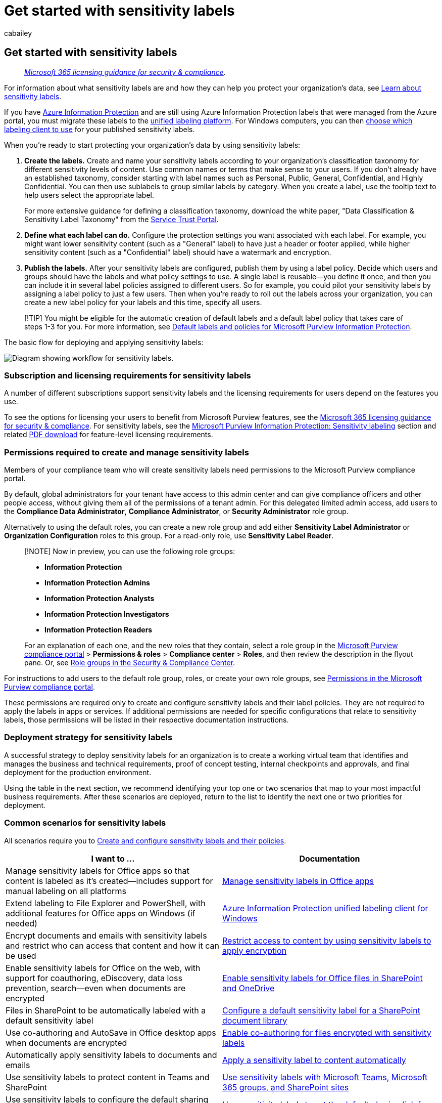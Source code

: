 = Get started with sensitivity labels
:audience: Admin
:author: cabailey
:description: Prescriptive steps for admins, licensing requirements, and common scenarios that use sensitivity labels to help protect your organization's data.
:f1.keywords: ["CSH"]
:manager: laurawi
:ms.author: cabailey
:ms.collection: ["M365-security-compliance", "tier1", "highpri", "SPO_Content", "m365solution-mip"]
:ms.date:
:ms.localizationpriority: high
:ms.service: O365-seccomp
:ms.topic: conceptual
:search.appverid: ["MOE150", "MET150"]

== Get started with sensitivity labels

____
_link:/office365/servicedescriptions/microsoft-365-service-descriptions/microsoft-365-tenantlevel-services-licensing-guidance/microsoft-365-security-compliance-licensing-guidance[Microsoft 365 licensing guidance for security & compliance]._
____

For information about what sensitivity labels are and how they can help you protect your organization's data, see xref:sensitivity-labels.adoc[Learn about sensitivity labels].

If you have link:/azure/information-protection/what-is-information-protection[Azure Information Protection] and are still using Azure Information Protection labels that were managed from the Azure portal, you must migrate these labels to the link:/azure/information-protection/faqs#how-can-i-determine-if-my-tenant-is-on-the-unified-labeling-platform[unified labeling platform].
For Windows computers, you can then link:/azure/information-protection/rms-client/use-client#choose-which-labeling-client-to-use-for-windows-computers[choose which labeling client to use] for your published sensitivity labels.

When you're ready to start protecting your organization's data by using sensitivity labels:

. *Create the labels.* Create and name your sensitivity labels according to your organization's classification taxonomy for different sensitivity levels of content.
Use common names or terms that make sense to your users.
If you don't already have an established taxonomy, consider starting with label names such as Personal, Public, General, Confidential, and Highly Confidential.
You can then use sublabels to group similar labels by category.
When you create a label, use the  tooltip text to help users select the appropriate label.
+
For more extensive guidance for defining a classification taxonomy, download the white paper, "Data Classification & Sensitivity Label Taxonomy" from the https://aka.ms/DataClassificationWhitepaper[Service Trust Portal].

. *Define what each label can do.* Configure the protection settings you want associated with each label.
For example, you might want lower sensitivity content (such as a "General" label) to have just a header or footer applied, while higher sensitivity content (such as a "Confidential" label) should have a watermark and encryption.
. *Publish the labels.* After your sensitivity labels are configured, publish them by using a label policy.
Decide which users and groups should have the labels and what policy settings to use.
A single label is reusable--you define it once, and then you can include it in several label policies assigned to different users.
So for example, you could pilot your sensitivity labels by assigning a label policy to just a few users.
Then when you're ready to roll out the labels across your organization, you can create a new label policy for your labels and this time, specify all users.

____
[!TIP] You might be eligible for the automatic creation of default labels and a default label policy that takes care of steps 1-3 for you.
For more information, see xref:mip-easy-trials.adoc[Default labels and policies for Microsoft Purview Information Protection].
____

The basic flow for deploying and applying sensitivity labels:

image::../media/Sensitivity-label-flow.png[Diagram showing workflow for sensitivity labels.]

=== Subscription and licensing requirements for sensitivity labels

A number of different subscriptions support sensitivity labels and the licensing requirements for users depend on the features you use.

To see the options for licensing your users to benefit from Microsoft Purview features, see the link:/office365/servicedescriptions/microsoft-365-service-descriptions/microsoft-365-tenantlevel-services-licensing-guidance/microsoft-365-security-compliance-licensing-guidance[Microsoft 365 licensing guidance for security & compliance].
For sensitivity labels, see the link:/office365/servicedescriptions/microsoft-365-service-descriptions/microsoft-365-tenantlevel-services-licensing-guidance/microsoft-365-security-compliance-licensing-guidance#microsoft-purview-information-protection-sensitivity-labeling[Microsoft Purview Information Protection: Sensitivity labeling] section and related https://go.microsoft.com/fwlink/?linkid=2139145[PDF download] for feature-level licensing requirements.

=== Permissions required to create and manage sensitivity labels

Members of your compliance team who will create sensitivity labels need permissions to the Microsoft Purview compliance portal.

By default, global administrators for your tenant have access to this admin center and can give compliance officers and other people access, without giving them all of the permissions of a tenant admin.
For this delegated limited admin access, add users to the *Compliance Data Administrator*, *Compliance Administrator*, or *Security Administrator* role group.

Alternatively to using the default roles, you can create a new role group and add either *Sensitivity Label Administrator* or *Organization Configuration* roles to this group.
For a read-only role, use *Sensitivity Label Reader*.

____
[!NOTE] Now in preview, you can use the following role groups:

* *Information Protection*
* *Information Protection Admins*
* *Information Protection Analysts*
* *Information Protection Investigators*
* *Information Protection Readers*

For an explanation of each one, and the new roles that they contain, select a role group in the https://go.microsoft.com/fwlink/p/?linkid=2077149[Microsoft Purview compliance portal] > *Permissions & roles* > *Compliance center* > *Roles*, and then review the description in the flyout pane.
Or, see link:../security/office-365-security/permissions-in-the-security-and-compliance-center.md#role-groups-in-the-security--compliance-center[Role groups in the Security & Compliance Center].
____

For instructions to add users to the default role group, roles, or create your own role groups, see xref:microsoft-365-compliance-center-permissions.adoc[Permissions in the Microsoft Purview compliance portal].

These permissions are required only to create and configure sensitivity labels and their label policies.
They are not required to apply the labels in apps or services.
If additional permissions are needed for specific configurations that relate to sensitivity labels, those permissions will be listed in their respective documentation instructions.

=== Deployment strategy for sensitivity labels

A successful strategy to deploy sensitivity labels for an organization is to create a working virtual team that identifies and manages the business and technical requirements, proof of concept testing, internal checkpoints and approvals, and final deployment for the production environment.

Using the table in the next section, we recommend identifying your top one or two scenarios that map to your most impactful business requirements.
After these scenarios are deployed, return to the list to identify the next one or two priorities for deployment.

=== Common scenarios for sensitivity labels

All scenarios require you to xref:create-sensitivity-labels.adoc[Create and configure sensitivity labels and their policies].

|===
| I want to ... | Documentation

| Manage sensitivity labels for Office apps so that content is labeled as it's created--includes support for manual labeling on all platforms
| xref:sensitivity-labels-office-apps.adoc[Manage sensitivity labels in Office apps]

| Extend labeling to File Explorer and PowerShell, with additional features for Office apps on Windows (if needed)
| link:/azure/information-protection/rms-client/aip-clientv2[Azure Information Protection unified labeling client for Windows]

| Encrypt documents and emails with sensitivity labels and restrict who can access that content and how it can be used
| xref:encryption-sensitivity-labels.adoc[Restrict access to content by using sensitivity labels to apply encryption]

| Enable sensitivity labels for Office on the web, with support for coauthoring, eDiscovery, data loss prevention, search--even when documents are encrypted
| xref:sensitivity-labels-sharepoint-onedrive-files.adoc[Enable sensitivity labels for Office files in SharePoint and OneDrive]

| Files in SharePoint to be automatically labeled with a default sensitivity label
| xref:sensitivity-labels-sharepoint-default-label.adoc[Configure a default sensitivity label for a SharePoint document library]

| Use co-authoring and AutoSave in Office desktop apps when documents are encrypted
| xref:sensitivity-labels-coauthoring.adoc[Enable co-authoring for files encrypted with sensitivity labels]

| Automatically apply sensitivity labels to documents and emails
| xref:apply-sensitivity-label-automatically.adoc[Apply a sensitivity label to content automatically]

| Use sensitivity labels to protect content in Teams and  SharePoint
| xref:sensitivity-labels-teams-groups-sites.adoc[Use sensitivity labels with Microsoft Teams, Microsoft 365 groups, and SharePoint sites]

| Use sensitivity labels to configure the default sharing link type for sites and individual documents in SharePoint and OneDrive
| xref:sensitivity-labels-default-sharing-link.adoc[Use sensitivity labels to set the default sharing link for sites and documents in SharePoint and OneDrive]

| Apply a sensitivity label to a document understanding model, so that identified documents in a SharePoint library are automatically classified and protected
| link:/microsoft-365/contentunderstanding/apply-a-sensitivity-label-to-a-model[Apply a sensitivity label to a model in Microsoft SharePoint Syntex]

| Prevent or warn users about sharing files or emails with a specific sensitivity label
| xref:dlp-sensitivity-label-as-condition.adoc[Use sensitivity labels as conditions in DLP policies]

| Apply a sensitivity label to a file when I receive an alert that content containing personal data is being shared and needs protection
| link:/privacy/priva/risk-management-alerts[Investigate and remediate alerts in Privacy Risk Management]

| Apply a retention label to retain or delete files or emails that have a specific sensitivity label
| xref:apply-retention-labels-automatically.adoc[Automatically apply a retention label to retain or delete content]

| Discover, label, and protect files stored in data stores that are on premises
| link:/azure/information-protection/deploy-aip-scanner[Deploying the Azure Information Protection scanner to automatically classify and protect files]

| Discover, label, and protect files stored in data stores that are in the cloud
| link:/cloud-app-security/best-practices#discover-classify-label-and-protect-regulated-and-sensitive-data-stored-in-the-cloud[Discover, classify, label, and protect regulated and sensitive data stored in the cloud]

| Label SQL database columns by using the same sensitivity labels as those used for files and emails so that the organization has a unified labeling solution that can continue to protect this structured data when it's exported
| link:/azure/azure-sql/database/data-discovery-and-classification-overview[Data Discovery & Classification for Azure SQL Database, Azure SQL Managed Instance, and Azure Synapse Analytics] +  + link:/sql/relational-databases/security/sql-data-discovery-and-classification[SQL Data Discovery and Classification for SQL Server on-premises]

| Apply and view labels in Power BI, and protect data when it's saved outside the service
| link:/power-bi/admin/service-security-sensitivity-label-overview[Sensitivity labels in Power BI]

| Monitor and understand how sensitivity labels are being used in my organization
| xref:data-classification-overview.adoc[Learn about data classification]

| Extend sensitivity labels to third-party apps and services
| link:/information-protection/develop/overview#microsoft-information-protection-sdk[Microsoft Information Protection SDK]

| Extend sensitivity labels across content in my Microsoft Purview Data Map assets, such as Azure Blob Storage, Azure Files, Azure Data Lake Storage, and multi-cloud data sources
| link:/azure/purview/create-sensitivity-label[Labeling in Microsoft Purview Data Map]
|===

=== End-user documentation for sensitivity labels

The most effective end-user documentation will be customized guidance and instructions you provide for the label names and configurations you choose.
You can use the label policy setting *Provide users with a link to a custom help page* to specify an internal link for this documentation.
Users can then easily access it from the *Sensitivity* button:

* For built-in labeling: *Learn More* menu option.
* For the Azure Information Protection unified labeling client: *Help and Feedback* menu option > *Tell Me More* link in the Microsoft Azure Information Protection dialog box.

To help you provide your customized documentation, see the following page and downloads that you can use to help train your users: https://microsoft.github.io/ComplianceCxE/enduser/sensitivity/[End User Training for Sensitivity Labels].

You can also use the following resources for basic instructions:

* https://support.microsoft.com/en-us/office/apply-sensitivity-labels-to-your-files-and-email-in-office-2f96e7cd-d5a4-403b-8bd7-4cc636bae0f9[Apply sensitivity labels to your files and email in Office]
 ** https://support.microsoft.com/en-us/office/known-issues-with-sensitivity-labels-in-office-b169d687-2bbd-4e21-a440-7da1b2743edc[Known issues with sensitivity labels in Office]
* https://support.office.com/article/automatically-apply-or-recommend-sensitivity-labels-to-your-files-and-emails-in-office-622e0d9c-f38c-470a-bcdb-9e90b24d71a1[Automatically apply or recommend sensitivity labels to your files and emails in Office]
 ** https://support.office.com/article/known-issues-with-automatically-applying-or-recommending-sensitivity-labels-451698ae-311b-4d28-83aa-a839a66f6efc[Known issues with automatically applying or recommending sensitivity labels]
* https://support.microsoft.com/topic/aba7e367-e482-49e7-b746-a385e48d01e4[Create protected PDFs from Office files]
* link:/azure/information-protection/rms-client/clientv2-user-guide[Azure Information Protection unified labeling user guide]

If your sensitivity labels apply encryption for PDF documents, these documents can be opened with Microsoft Edge on Windows or Mac.
For more information, and alternative readers, see link:/azure/information-protection/rms-client/protected-pdf-readers#viewing-protected-pdfs-in-microsoft-edge-on-windows-or-mac[Which PDF readers are supported for protected PDFs?]
